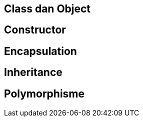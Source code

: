 :page-name	: OOP pada Python
:page-template	: default
:page-time	: 2023-07-12

== Class dan Object

== Constructor

== Encapsulation

== Inheritance

== Polymorphisme
